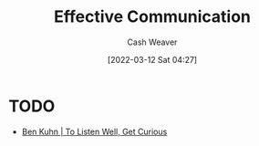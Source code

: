 :PROPERTIES:
:ID:       af59804b-3199-476f-89c0-0ad1e5b6cd6e
:END:
#+title: Effective Communication
#+author: Cash Weaver
#+date: [2022-03-12 Sat 04:27]
#+startup: overview
#+filetags: :concept:

* TODO

- [[id:617eec3a-89c3-4b9f-9074-47d4bf4e69fd][Ben Kuhn | To Listen Well, Get Curious]]
